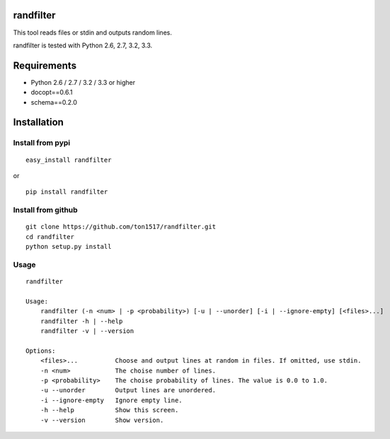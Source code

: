 randfilter
===========
This tool reads files or stdin and outputs random lines.

randfilter is tested with Python 2.6, 2.7, 3.2, 3.3.

Requirements
============
- Python 2.6 / 2.7 / 3.2 / 3.3 or higher
- docopt==0.6.1
- schema==0.2.0

Installation
============

Install from pypi
-----------------
::

    easy_install randfilter

or

::

    pip install randfilter

Install from github
-------------------
::

    git clone https://github.com/ton1517/randfilter.git
    cd randfilter
    python setup.py install


Usage
------
::

    randfilter

    Usage:
        randfilter (-n <num> | -p <probability>) [-u | --unorder] [-i | --ignore-empty] [<files>...]
        randfilter -h | --help
        randfilter -v | --version

    Options:
        <files>...          Choose and output lines at random in files. If omitted, use stdin.
        -n <num>            The choise number of lines.
        -p <probability>    The choise probability of lines. The value is 0.0 to 1.0.
        -u --unorder        Output lines are unordered.
        -i --ignore-empty   Ignore empty line.
        -h --help           Show this screen.
        -v --version        Show version.


